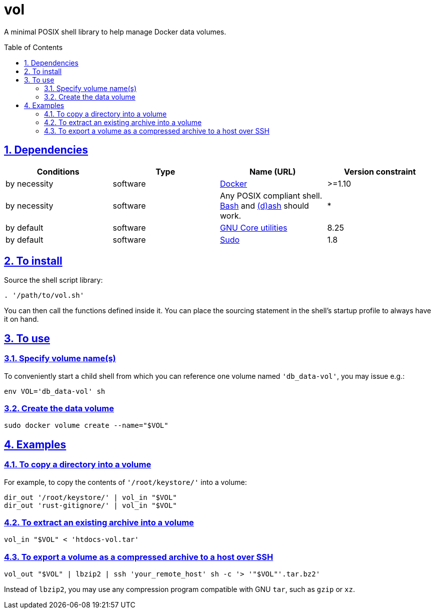 = vol
:caution-caption: ☡ CAUTION
:important-caption: ❗ IMPORTANT
:note-caption: 🛈 NOTE
:sectanchors:
:sectlinks:
:sectnumlevels: 6
:sectnums:
:source-highlighter: pygments
:tip-caption: 💡 TIP
:toc-placement: preamble
:toc:
:warning-caption: ⚠ WARNING

A minimal POSIX shell library to help manage Docker data volumes.

== Dependencies

[options="header"]
|===

| Conditions | Type | Name (URL) | Version constraint

| by necessity
| software
| https://www.docker.com[Docker]
| >=1.10

| by necessity
| software
| Any POSIX compliant shell. https://www.gnu.org/software/bash/[Bash] and http://www.linuxfromscratch.org/blfs/view/svn/postlfs/dash.html[(d)ash] should work.
| *

| by default
| software
| https://www.gnu.org/software/coreutils/coreutils.html[GNU Core utilities]
| 8.25

| by default
| software
| https://www.sudo.ws/[Sudo]
| 1.8

|===

== To install

Source the shell script library:

[source,sh]
----
. '/path/to/vol.sh'
----

You can then call the functions defined inside it.
You can place the sourcing statement in the shell's startup profile to always have it on hand.

== To use

=== Specify volume name(s)

To conveniently start a child shell from which you can reference one volume named `'db_data-vol'`, you may issue e.g.:

[source,sh]
----
env VOL='db_data-vol' sh
----

=== Create the data volume

[source,sh]
----
sudo docker volume create --name="$VOL"
----

== Examples

=== To copy a directory into a volume

For example, to copy the contents of `'/root/keystore/'` into a volume:

[source,sh]
----
dir_out '/root/keystore/' | vol_in "$VOL"
dir_out 'rust-gitignore/' | vol_in "$VOL"
----

=== To extract an existing archive into a volume

[source,sh]
----
vol_in "$VOL" < 'htdocs-vol.tar'
----

=== To export a volume as a compressed archive to a host over SSH

[source,sh]
----
vol_out "$VOL" | lbzip2 | ssh 'your_remote_host' sh -c '> '"$VOL"'.tar.bz2'
----

Instead of `lbzip2`, you may use any compression program compatible with GNU `tar`, such as `gzip` or `xz`.
